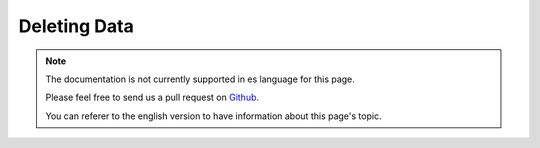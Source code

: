 Deleting Data
#############

.. php:namespace:: Cake\ORM

.. php:class:: Table

.. php:method:: delete(Entity $entity, $options = [])

.. note::
    The documentation is not currently supported in es language for this page.

    Please feel free to send us a pull request on
    `Github <https://github.com/cakephp/docs>`_.

    You can referer to the english
    version to have information about this page's topic.
